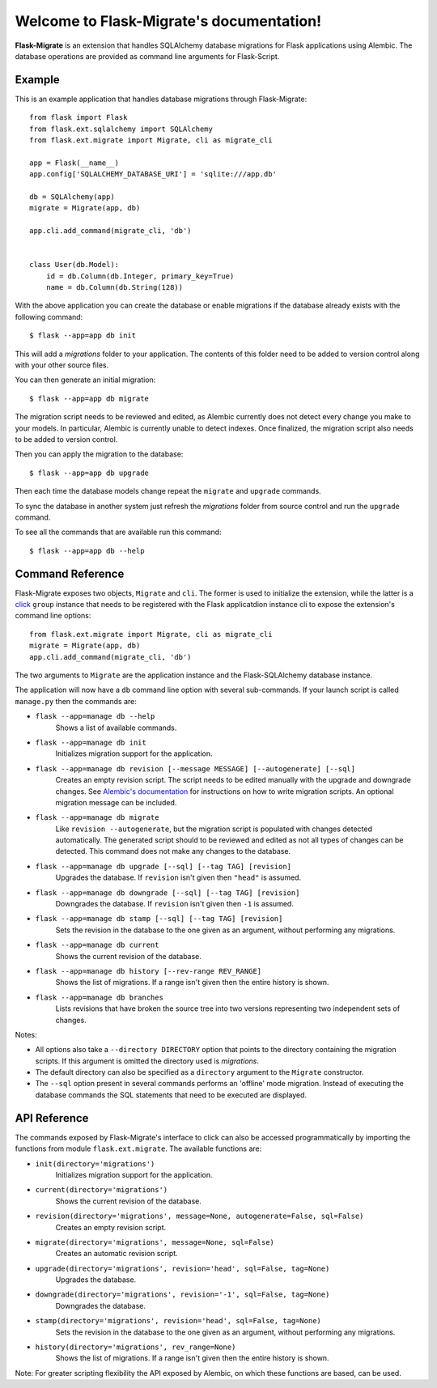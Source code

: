 .. Flask-Migrate documentation master file, created by
   sphinx-quickstart on Fri Jul 26 14:48:13 2013.
   You can adapt this file completely to your liking, but it should at least
   contain the root `toctree` directive.

Welcome to Flask-Migrate's documentation!
==========================================

**Flask-Migrate** is an extension that handles SQLAlchemy database migrations for Flask applications using Alembic. The database operations are provided as command line arguments for Flask-Script.

Example
-------

This is an example application that handles database migrations through Flask-Migrate::

    from flask import Flask
    from flask.ext.sqlalchemy import SQLAlchemy
    from flask.ext.migrate import Migrate, cli as migrate_cli

    app = Flask(__name__)
    app.config['SQLALCHEMY_DATABASE_URI'] = 'sqlite:///app.db'

    db = SQLAlchemy(app)
    migrate = Migrate(app, db)

    app.cli.add_command(migrate_cli, 'db')


    class User(db.Model):
        id = db.Column(db.Integer, primary_key=True)
        name = db.Column(db.String(128))


With the above application you can create the database or enable migrations if the database already exists with the following command::

    $ flask --app=app db init
    
This will add a `migrations` folder to your application. The contents of this folder need to be added to version control along with your other source files. 

You can then generate an initial migration::

    $ flask --app=app db migrate
    
The migration script needs to be reviewed and edited, as Alembic currently does not detect every change you make to your models. In particular, Alembic is currently unable to detect indexes. Once finalized, the migration script also needs to be added to version control.

Then you can apply the migration to the database::

    $ flask --app=app db upgrade
    
Then each time the database models change repeat the ``migrate`` and ``upgrade`` commands.

To sync the database in another system just refresh the `migrations` folder from source control and run the ``upgrade`` command.

To see all the commands that are available run this command::

    $ flask --app=app db --help

Command Reference
-----------------

Flask-Migrate exposes two objects, ``Migrate`` and ``cli``. The former is used to initialize the extension, while the latter is a `click <http://click.pocoo.org/>`_ ``group`` instance that needs to be registered with the Flask applicatdion instance cli to expose the extension's command line options::

    from flask.ext.migrate import Migrate, cli as migrate_cli
    migrate = Migrate(app, db)
    app.cli.add_command(migrate_cli, 'db')

The two arguments to ``Migrate`` are the application instance and the Flask-SQLAlchemy database instance.

The application will now have a ``db`` command line option with several sub-commands. If your launch script is called ``manage.py`` then the commands are:

- ``flask --app=manage db --help``
    Shows a list of available commands.
    
- ``flask --app=manage db init``
    Initializes migration support for the application.
    
- ``flask --app=manage db revision [--message MESSAGE] [--autogenerate] [--sql]``
    Creates an empty revision script. The script needs to be edited manually with the upgrade and downgrade changes. See `Alembic's documentation <https://alembic.readthedocs.org/en/latest/index.html>`_ for instructions on how to write migration scripts. An optional migration message can be included.
    
- ``flask --app=manage db migrate``
    Like ``revision --autogenerate``, but the migration script is populated with changes detected automatically. The generated script should to be reviewed and edited as not all types of changes can be detected. This command does not make any changes to the database.
    
- ``flask --app=manage db upgrade [--sql] [--tag TAG] [revision]``
    Upgrades the database. If ``revision`` isn't given then ``"head"`` is assumed.
    
- ``flask --app=manage db downgrade [--sql] [--tag TAG] [revision]``
    Downgrades the database. If ``revision`` isn't given then ``-1`` is assumed.
    
- ``flask --app=manage db stamp [--sql] [--tag TAG] [revision]``
    Sets the revision in the database to the one given as an argument, without performing any migrations.
    
- ``flask --app=manage db current``
    Shows the current revision of the database.
    
- ``flask --app=manage db history [--rev-range REV_RANGE]``
    Shows the list of migrations. If a range isn't given then the entire history is shown.

- ``flask --app=manage db branches``
    Lists revisions that have broken the source tree into two versions representing two independent sets of changes.

Notes:
 
- All options also take a ``--directory DIRECTORY`` option that points to the directory containing the migration scripts. If this argument is omitted the directory used is `migrations`.
- The default directory can also be specified as a ``directory`` argument to the ``Migrate`` constructor.
- The ``--sql`` option present in several commands performs an 'offline' mode migration. Instead of executing the database commands the SQL statements that need to be executed are displayed.

API Reference
-------------

The commands exposed by Flask-Migrate's interface to click can also be accessed programmatically by importing the functions from module ``flask.ext.migrate``. The available functions are:

- ``init(directory='migrations')``
    Initializes migration support for the application.

- ``current(directory='migrations')``
    Shows the current revision of the database.
    
- ``revision(directory='migrations', message=None, autogenerate=False, sql=False)``
    Creates an empty revision script.

- ``migrate(directory='migrations', message=None, sql=False)``
    Creates an automatic revision script.

- ``upgrade(directory='migrations', revision='head', sql=False, tag=None)``
    Upgrades the database.

- ``downgrade(directory='migrations', revision='-1', sql=False, tag=None)``
    Downgrades the database.

- ``stamp(directory='migrations', revision='head', sql=False, tag=None)``
    Sets the revision in the database to the one given as an argument, without performing any migrations.

- ``history(directory='migrations', rev_range=None)``
    Shows the list of migrations. If a range isn't given then the entire history is shown.

Note: For greater scripting flexibility the API exposed by Alembic, on which these functions are based, can be used.
